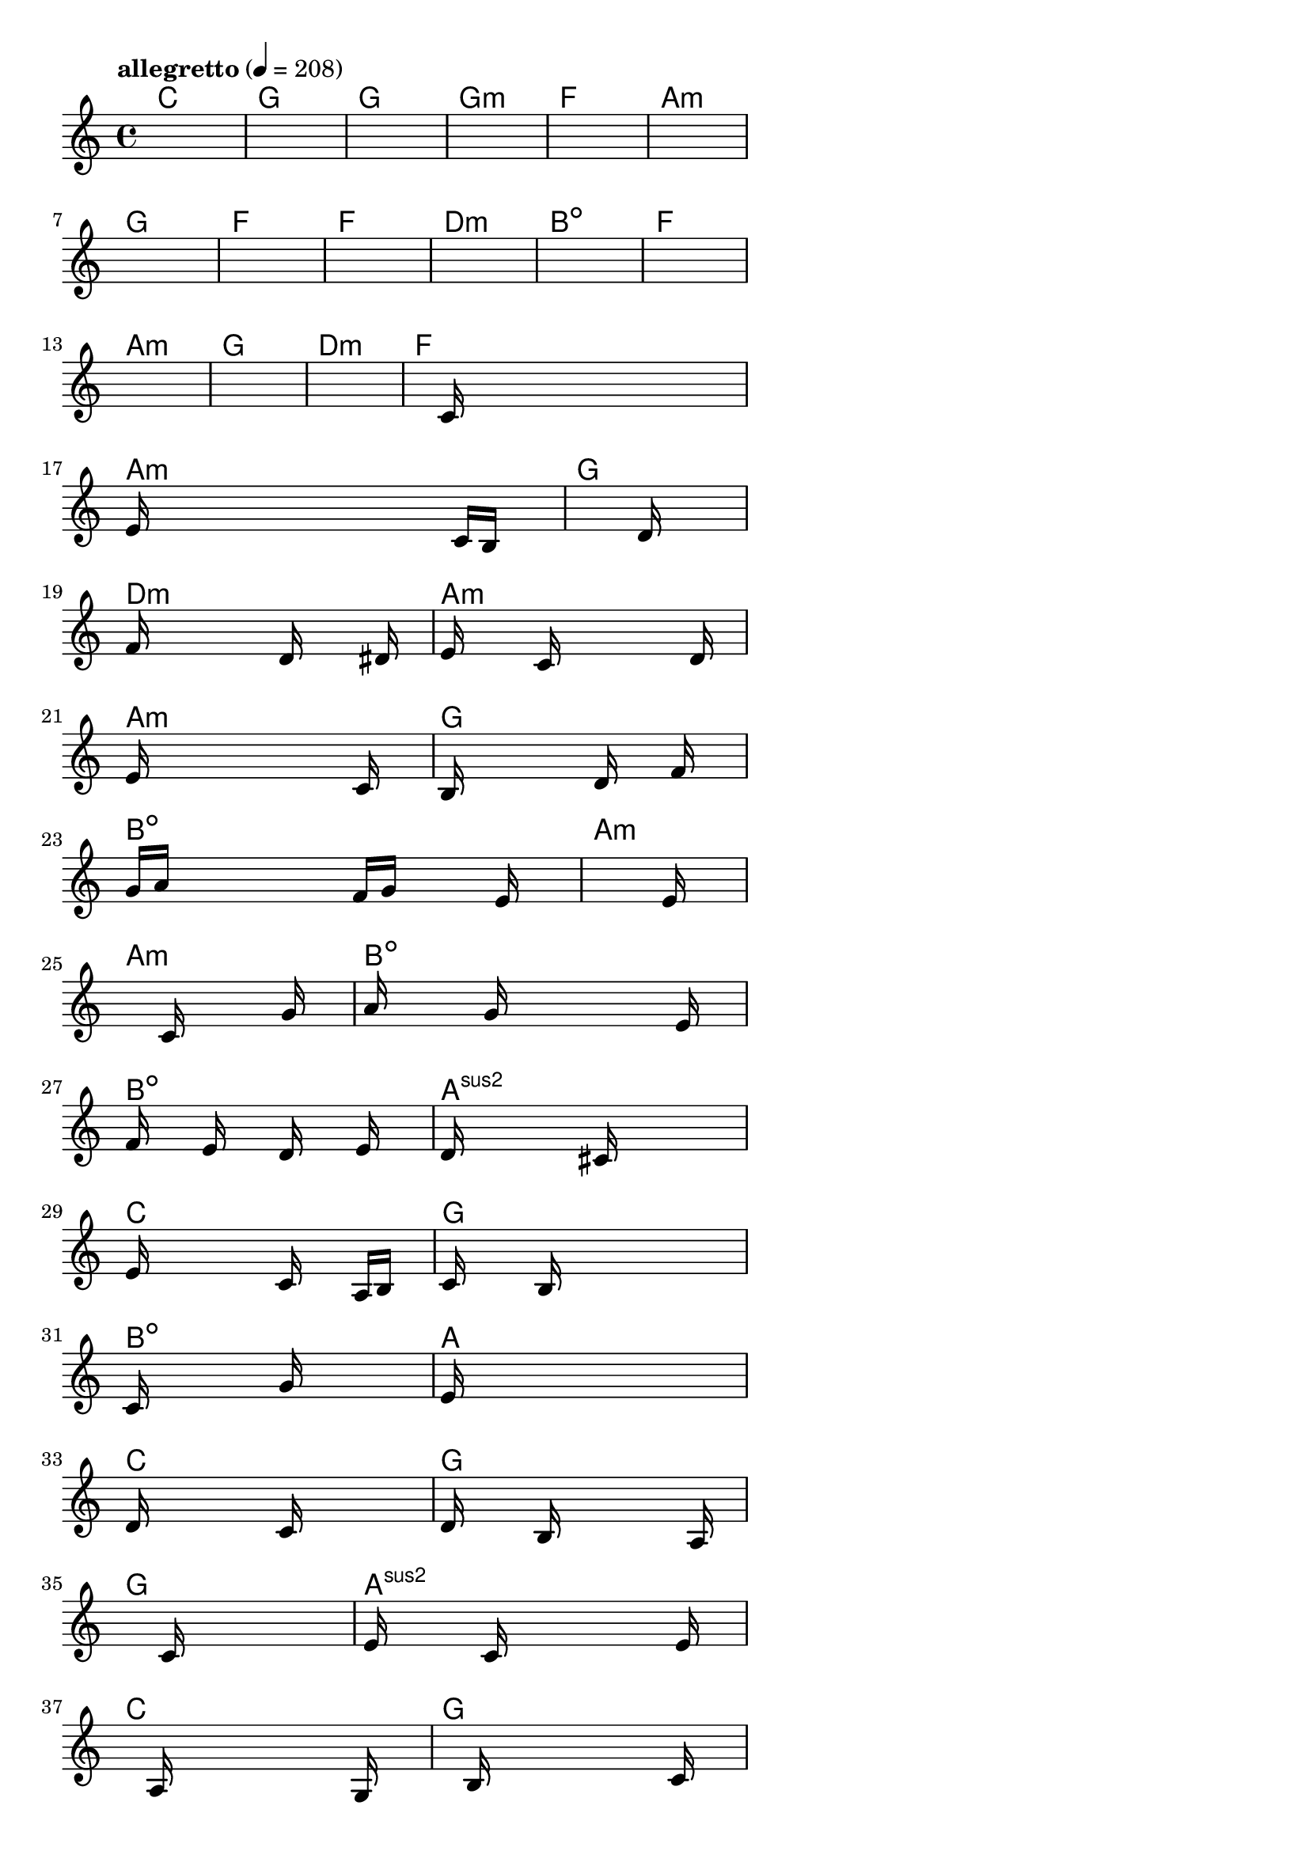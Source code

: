 \version "2.18.2"

% GaConfiguration:
  % size: 30
  % crossover: 0.8
  % mutation: 0.5
  % iterations: 20
  % fittestAlwaysSurvives: true
  % maxResults: 100
  % fitnessThreshold: 0.8
  % generationThreshold: 0.7


melody = {
 \key c\major
 \time 4/4
 \tempo  "allegretto" 4 = 208
 s16 s16 s16 s16  s16 s16 s16 s16  s16 s16 s16 s16  s16 s16 s16 s16 |
 s16 s16 s16 s16  s16 s16 s16 s16  s16 s16 s16 s16  s16 s16 s16 s16 |
 s16 s16 s16 s16  s16 s16 s16 s16  s16 s16 s16 s16  s16 s16 s16 s16 |
 s16 s16 s16 s16  s16 s16 s16 s16  s16 s16 s16 s16  s16 s16 s16 s16 |

 s16 s16 s16 s16  s16 s16 s16 s16  s16 s16 s16 s16  s16 s16 s16 s16 |
 s16 s16 s16 s16  s16 s16 s16 s16  s16 s16 s16 s16  s16 s16 s16 s16 |
 s16 s16 s16 s16  s16 s16 s16 s16  s16 s16 s16 s16  s16 s16 s16 s16 |
 s16 s16 s16 s16  s16 s16 s16 s16  s16 s16 s16 s16  s16 s16 s16 s16 |

 s16 s16 s16 s16  s16 s16 s16 s16  s16 s16 s16 s16  s16 s16 s16 s16 |
 s16 s16 s16 s16  s16 s16 s16 s16  s16 s16 s16 s16  s16 s16 s16 s16 |
 s16 s16 s16 s16  s16 s16 s16 s16  s16 s16 s16 s16  s16 s16 s16 s16 |
 s16 s16 s16 s16  s16 s16 s16 s16  s16 s16 s16 s16  s16 s16 s16 s16 |

 s16 s16 s16 s16  s16 s16 s16 s16  s16 s16 s16 s16  s16 s16 s16 s16 |
 s16 s16 s16 s16  s16 s16 s16 s16  s16 s16 s16 s16  s16 s16 s16 s16 |
 s16 s16 s16 s16  s16 s16 s16 s16  s16 s16 s16 s16  s16 s16 s16 s16 |
 s16 s16 s16 s16  s16 c'16 s16 s16  s16 s16 s16 s16  s16 s16 s16 s16 |

 e'16 s16 s16 s16  s16 s16 s16 s16  s16 s16 s16 s16  c'16 b16 s16 s16 |
 s16 s16 s16 s16  s16 s16 s16 s16  s16 s16 s16 s16  d'16 s16 s16 s16 |
 f'16 s16 s16 s16  s16 s16 s16 s16  d'16 s16 s16 s16  s16 dis'16 s16 s16 |
 e'16 s16 s16 s16  s16 c'16 s16 s16  s16 s16 s16 s16  s16 d'16 s16 s16 |

 e'16 s16 s16 s16  s16 s16 s16 s16  s16 s16 s16 s16  c'16 s16 s16 s16 |
 b16 s16 s16 s16  s16 s16 s16 s16  d'16 s16 s16 s16  f'16 s16 s16 s16 |
 g'16 a'16 s16 s16  s16 s16 s16 s16  f'16 g'16 s16 s16  s16 e'16 s16 s16 |
 s16 s16 s16 s16  s16 s16 s16 s16  s16 s16 s16 s16  s16 e'16 s16 s16 |

 s16 s16 s16 s16  s16 s16 s16 s16  c'16 s16 s16 s16  s16 g'16 s16 s16 |
 a'16 s16 s16 s16  s16 g'16 s16 s16  s16 s16 s16 s16  s16 e'16 s16 s16 |
 f'16 s16 s16 s16  e'16 s16 s16 s16  d'16 s16 s16 s16  e'16 s16 s16 s16 |
 d'16 s16 s16 s16  s16 s16 s16 s16  cis'16 s16 s16 s16  s16 s16 s16 s16 |

 e'16 s16 s16 s16  s16 s16 s16 s16  c'16 s16 s16 s16  a16 b16 s16 s16 |
 c'16 s16 s16 s16  s16 b16 s16 s16  s16 s16 s16 s16  s16 s16 s16 s16 |
 c'16 s16 s16 s16  s16 s16 s16 s16  g'16 s16 s16 s16  s16 s16 s16 s16 |
 e'16 s16 s16 s16  s16 s16 s16 s16  s16 s16 s16 s16  s16 s16 s16 s16 |

 d'16 s16 s16 s16  s16 s16 s16 s16  c'16 s16 s16 s16  s16 s16 s16 s16 |
 d'16 s16 s16 s16  s16 b16 s16 s16  s16 s16 s16 s16  s16 a16 s16 s16 |
 s16 s16 s16 s16  s16 s16 s16 s16  c'16 s16 s16 s16  s16 s16 s16 s16 |
 e'16 s16 s16 s16  s16 c'16 s16 s16  s16 s16 s16 s16  s16 e'16 s16 s16 |

 s16 s16 s16 s16  s16 a16 s16 s16  s16 s16 s16 s16  s16 g16 s16 s16 |
 s16 s16 s16 s16  s16 b16 s16 s16  s16 s16 s16 s16  s16 c'16 s16 s16 |
 s16 d'16 s16 s16  s16 b16 s16 s16  s16 s16 s16 s16  a16 s16 s16 s16 |
 s16 s16 s16 s16  s16 g16 s16 s16  s16 s16 s16 s16  e16 s16 s16 s16 |

 s16 s16 s16 s16  s16 g16 s16 s16  s16 a16 s16 s16  s16 s16 s16 s16 |
 b16 s16 s16 s16  s16 s16 s16 s16  g16 s16 s16 s16  s16 a16 s16 s16 |
 b16 s16 s16 s16  s16 c'16 s16 s16  s16 s16 s16 s16  s16 e'16 s16 s16 |
 f'16 s16 s16 s16  s16 e'16 s16 s16  s16 s16 s16 s16  s16 g'16 s16 s16 |

 s16 s16 s16 s16  s16 s16 s16 s16  s16 s16 s16 s16  s16 s16 s16 s16 |
 a'16 s16 s16 s16  s16 s16 s16 s16  s16 s16 s16 s16  s16 s16 s16 s16 |
 g'16 s16 s16 s16  s16 s16 s16 s16  f'16 s16 s16 s16  s16 e'16 s16 s16 |
 s16 s16 s16 s16  s16 d'16 s16 s16  s16 s16 s16 s16  s16 b16 s16 s16 |

 s16 s16 s16 s16  s16 s16 s16 s16  s16 s16 s16 s16  s16 s16 s16 s16 |
 s16 s16 s16 s16  s16 s16 s16 s16  s16 s16 s16 s16  s16 s16 s16 s16 |
 s16 s16 s16 s16  s16 s16 s16 s16  s16 s16 s16 s16  s16 s16 s16 s16 |
 s16 s16 s16 s16  s16 s16 s16 s16  s16 s16 s16 s16  s16 s16 s16 s16 |

}

lead = \chordmode {
% chord: C(b9), fitness: 0.5, complexity: 0.8666666666666667, execution time: 443ms
 c1: |
% chord: G(#11), fitness: 0.5, complexity: 0.8666666666666667, execution time: 19ms
 g1: |
% chord: G(#9), fitness: 0.5, complexity: 0.8666666666666667, execution time: 27ms
 g1: |
% chord: Gmin, fitness: 0.6493055555555555, complexity: 0.11666666666666665, execution time: 40ms
 g1:m |

% chord: F, fitness: 0.5, complexity: 0.11666666666666665, execution time: 11ms
 f1: |
% chord: Amin(b9), fitness: 0.7083333333333334, complexity: 0.8666666666666667, execution time: 13ms
 a1:m |
% chord: G(#9), fitness: 0.7604166666666666, complexity: 0.8666666666666667, execution time: 17ms
 g1: |
% chord: F, fitness: 0.6909722222222222, complexity: 0.11666666666666665, execution time: 15ms
 f1: |

% chord: F, fitness: 0.8472222222222222, complexity: 0.11666666666666665, execution time: 13ms
 f1: |
% chord: Dmin, fitness: 0.7951388888888888, complexity: 0.11666666666666665, execution time: 8ms
 d1:m |
% chord: Bdim(#9b9#11), fitness: 0.8645833333333334, complexity: 0.8666666666666667, execution time: 9ms
 b1:dim |
% chord: F(b9), fitness: 0.7256944444444443, complexity: 0.8666666666666667, execution time: 9ms
 f1: |

% chord: Amin, fitness: 0.8472222222222222, complexity: 0.11666666666666665, execution time: 10ms
 a1:m |
% chord: G, fitness: 0.8125, complexity: 0.11666666666666665, execution time: 6ms
 g1: |
% chord: Dmin, fitness: 0.8125, complexity: 0.11666666666666665, execution time: 6ms
 d1:m |
% chord: F, fitness: 0.8472222222222222, complexity: 0.11666666666666665, execution time: 10ms
 f1: |

% chord: Amin, fitness: 0.8472222222222222, complexity: 0.11666666666666665, execution time: 9ms
 a1:m |
% chord: G, fitness: 0.7599826388888888, complexity: 0.11666666666666665, execution time: 17ms
 g1: |
% chord: Dmin, fitness: 0.8346354166666666, complexity: 0.11666666666666665, execution time: 11ms
 d1:m |
% chord: Amin, fitness: 0.8407118055555555, complexity: 0.11666666666666665, execution time: 15ms
 a1:m |

% chord: Amin, fitness: 0.8763020833333334, complexity: 0.11666666666666665, execution time: 12ms
 a1:m |
% chord: G, fitness: 0.9140625, complexity: 0.11666666666666665, execution time: 18ms
 g1: |
% chord: Bdim(#11), fitness: 0.9140625, complexity: 0.8666666666666667, execution time: 4ms
 b1:dim |
% chord: Amin, fitness: 0.8567708333333334, complexity: 0.11666666666666665, execution time: 14ms
 a1:m |

% chord: Amin, fitness: 0.775173611111111, complexity: 0.11666666666666665, execution time: 10ms
 a1:m |
% chord: Bdim(#9b13), fitness: 0.7296006944444443, complexity: 0.8666666666666667, execution time: 9ms
 b1:dim |
% chord: Bdim(#11), fitness: 0.80078125, complexity: 0.8666666666666667, execution time: 8ms
 b1:dim |
% chord: Asus2(#9), fitness: 0.8033854166666666, complexity: 0.8666666666666667, execution time: 9ms
 a1:sus2 |

% chord: C, fitness: 0.83203125, complexity: 0.11666666666666665, execution time: 15ms
 c1: |
% chord: G, fitness: 0.8216145833333334, complexity: 0.11666666666666665, execution time: 11ms
 g1: |
% chord: Bdim(b13), fitness: 0.8216145833333334, complexity: 0.8666666666666667, execution time: 6ms
 b1:dim |
% chord: A(#9), fitness: 0.8020833333333334, complexity: 0.8666666666666667, execution time: 9ms
 a1: |

% chord: C, fitness: 0.7174479166666666, complexity: 0.11666666666666665, execution time: 14ms
 c1: |
% chord: G, fitness: 0.8033854166666666, complexity: 0.11666666666666665, execution time: 10ms
 g1: |
% chord: G, fitness: 0.8033854166666666, complexity: 0.11666666666666665, execution time: 7ms
 g1: |
% chord: Asus2(b13), fitness: 0.8567708333333334, complexity: 0.8666666666666667, execution time: 9ms
 a1:sus2 |

% chord: C, fitness: 0.8381076388888888, complexity: 0.11666666666666665, execution time: 14ms
 c1: |
% chord: G, fitness: 0.8381076388888888, complexity: 0.11666666666666665, execution time: 9ms
 g1: |
% chord: G, fitness: 0.8381076388888888, complexity: 0.11666666666666665, execution time: 6ms
 g1: |
% chord: Emin, fitness: 0.91015625, complexity: 0.11666666666666665, execution time: 7ms
 e1:m |

% chord: C, fitness: 0.8433159722222222, complexity: 0.11666666666666665, execution time: 8ms
 c1: |
% chord: G(b13), fitness: 0.8502604166666666, complexity: 0.8666666666666667, execution time: 8ms
 g1: |
% chord: C, fitness: 0.8502604166666666, complexity: 0.11666666666666665, execution time: 4ms
 c1: |
% chord: Emin, fitness: 0.859375, complexity: 0.11666666666666665, execution time: 8ms
 e1:m |

% chord: C, fitness: 0.90234375, complexity: 0.11666666666666665, execution time: 9ms
 c1: |
% chord: G, fitness: 0.91015625, complexity: 0.11666666666666665, execution time: 4ms
 g1: |
% chord: C, fitness: 0.91015625, complexity: 0.11666666666666665, execution time: 4ms
 c1: |
% chord: Emin, fitness: 0.9114583333333334, complexity: 0.11666666666666665, execution time: 9ms
 e1:m |

% chord: C, fitness: 0.8407118055555555, complexity: 0.11666666666666665, execution time: 9ms
 c1: |
% chord: G, fitness: 0.8394097222222222, complexity: 0.11666666666666665, execution time: 5ms
 g1: |
% chord: -, fitness: -, complexity: -, execution time: -
 s1 |
% chord: -, fitness: -, complexity: -, execution time: -
 s1 |

}

% avg execution time: 18.78846153846154ms
% avg chord complexity: 0.32852564102564114
% avg fitness value: 0.8081931089743589

\score {
 <<
  \new ChordNames \lead
  \new Staff \melody
 >>
 \midi { }
 \layout {
  indent = #0
  line-width = #110
  \context {
    \Score
    \override SpacingSpanner.uniform-stretching = ##t
    \accidentalStyle forget    }
 }
}